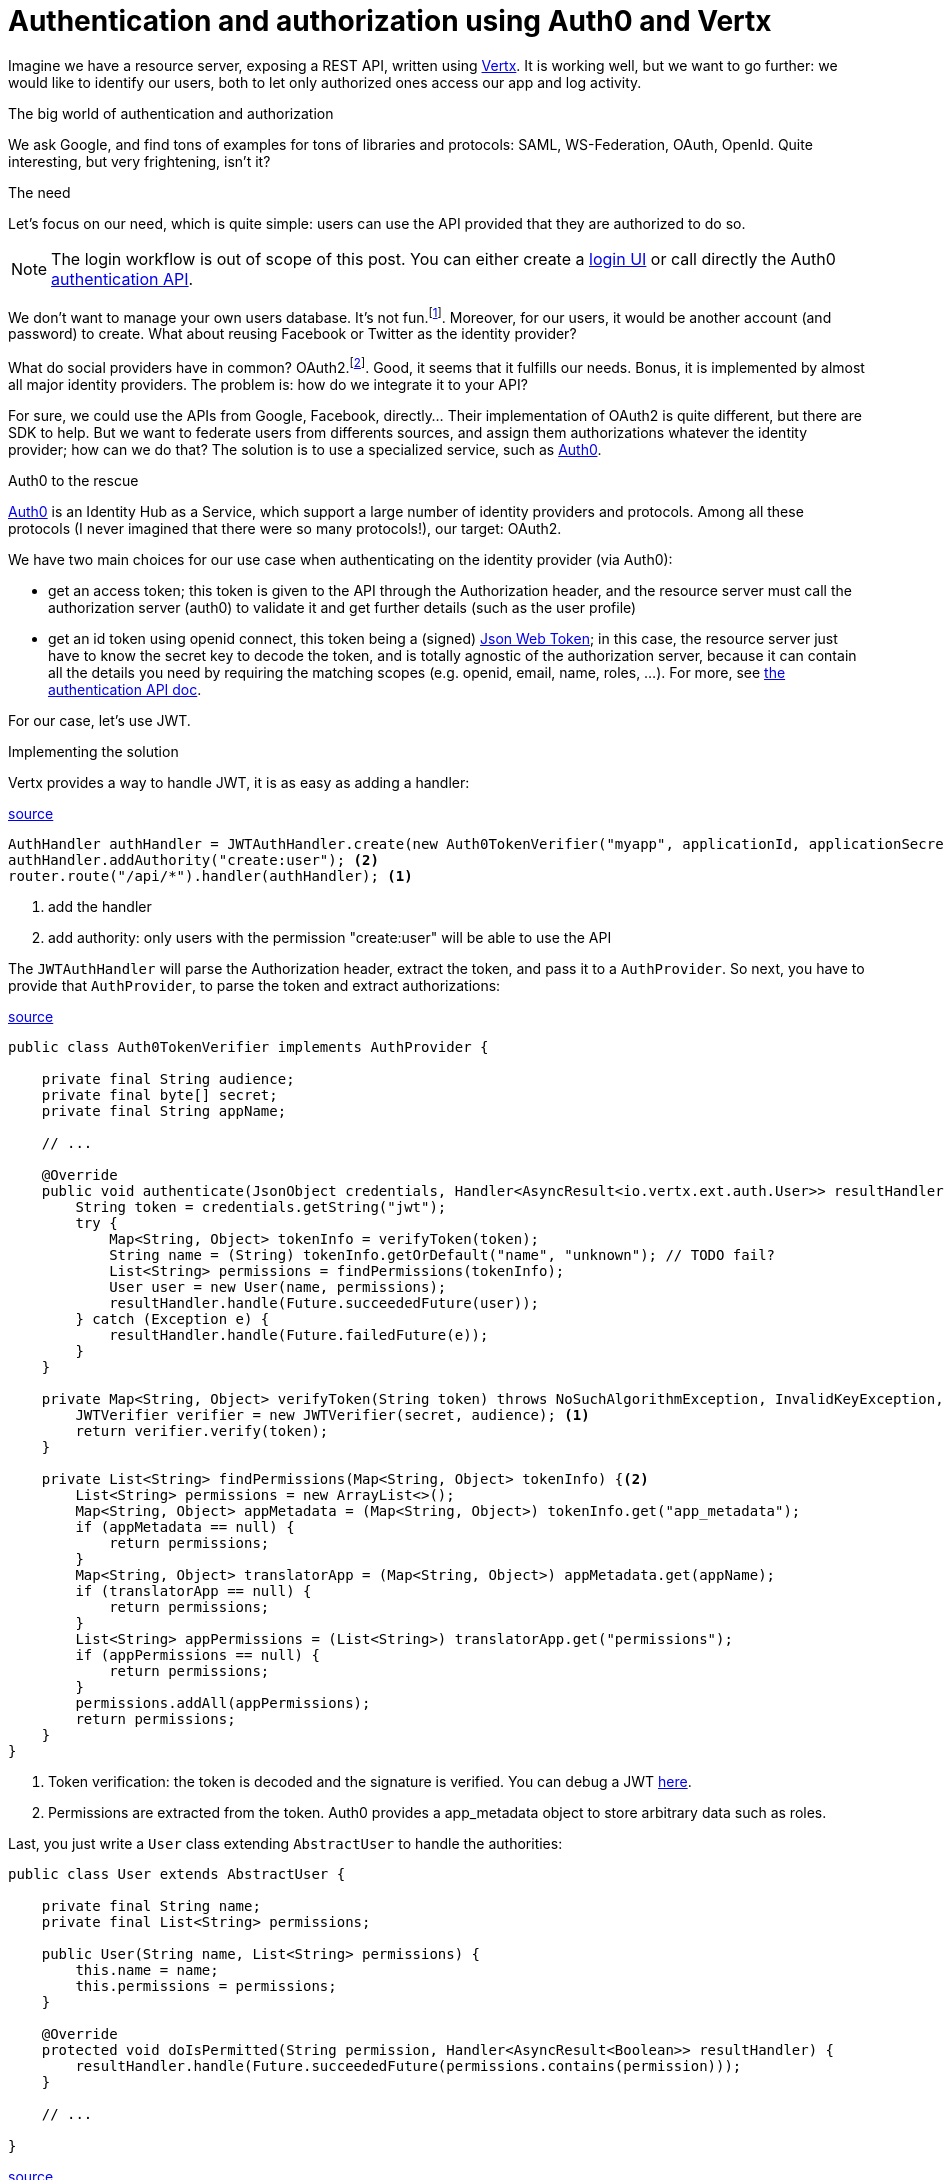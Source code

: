 = Authentication and authorization using Auth0 and Vertx
:hp-tags: OAuth, Auth0, Vertx, Security, REST API


Imagine we have a resource server, exposing a REST API, written using http://vertx.io/docs/vertx-web/java/[Vertx]. It is working well, but we want to go further: we would like to identify our users, both to let only authorized ones access our app and log activity.

.The big world of authentication and authorization

We ask Google, and find tons of examples for tons of libraries and protocols: SAML, WS-Federation, OAuth, OpenId. Quite interesting, but very frightening, isn't it?

.The need

Let's focus on our need, which is quite simple: users can use the API provided that they are authorized to do so.

NOTE: The login workflow is out of scope of this post. You can either create a https://auth0.com/docs/quickstart/spa/angularjs/java[login UI] or call directly the Auth0 https://auth0.com/docs/auth-api[authentication API].

We don't want to manage your own users database. It's not fun.footnote:[At least for me.]. Moreover, for our users, it would be another account (and password) to create. What about reusing Facebook or Twitter as the identity provider?

What do social providers have in common? OAuth2.footnote:[Well, they probably have many more in common.]. Good, it seems that it fulfills our needs. Bonus, it is implemented by almost all major identity providers. The problem is: how do we integrate it to your API?

For sure, we could use the APIs from Google, Facebook, directly... Their implementation of OAuth2 is quite different, but there are SDK to help. But we want to federate users from differents sources, and assign them authorizations whatever the identity provider; how can we do that? The solution is to use a specialized service, such as https://auth0.com/[Auth0].

.Auth0 to the rescue

https://auth0.com/[Auth0] is an Identity Hub as a Service, which support a large number of identity providers and protocols.  Among all these protocols (I never imagined that there were so many protocols!), our target: OAuth2. 

We have two main choices for our use case when authenticating on the identity provider (via Auth0): 

* get an access token; this token is given to the API through the Authorization header, and the resource server must call the authorization server (auth0) to validate it and get further details (such as the user profile)
* get an id token using openid connect, this token being a (signed) https://tools.ietf.org/html/rfc7519[Json Web Token]; in this case, the resource server just have to know the secret key to decode the token, and is totally agnostic of the authorization server, because it can contain all the details you need by requiring the matching scopes (e.g. openid, email, name, roles, ...). For more, see https://auth0.com/docs/auth-api[the authentication API doc].

For our case, let's use JWT.


.Implementing the solution

Vertx provides a way to handle JWT, it is as easy as adding a handler:

[source,java]
.https://gist.githubusercontent.com/cdelmas/dcb45c703a25249147fe/raw/78155e103a0dcaa0714ac1d5e6109482489edba5/Main.java[source]
-------
AuthHandler authHandler = JWTAuthHandler.create(new Auth0TokenVerifier("myapp", applicationId, applicationSecret));
authHandler.addAuthority("create:user"); <2>
router.route("/api/*").handler(authHandler); <1>
-------
<1> add the handler
<2> add authority: only users with the permission "create:user" will be able to use the API


The `JWTAuthHandler` will parse the Authorization header, extract the token, and pass it to a `AuthProvider`. So next, you have to provide that `AuthProvider`, to parse the token and extract authorizations:

[source,java]
.https://gist.githubusercontent.com/cdelmas/826d38d5eccebdb1ff9e/raw/a36d5f9e42f65bdc50d67d6d56757d8ea9e2e5c9/Auth0TokenVerifier.java[source]
-------
public class Auth0TokenVerifier implements AuthProvider {

    private final String audience;
    private final byte[] secret;
    private final String appName;

    // ...

    @Override
    public void authenticate(JsonObject credentials, Handler<AsyncResult<io.vertx.ext.auth.User>> resultHandler) {
        String token = credentials.getString("jwt");
        try {
            Map<String, Object> tokenInfo = verifyToken(token);
            String name = (String) tokenInfo.getOrDefault("name", "unknown"); // TODO fail?
            List<String> permissions = findPermissions(tokenInfo);
            User user = new User(name, permissions);
            resultHandler.handle(Future.succeededFuture(user));
        } catch (Exception e) {
            resultHandler.handle(Future.failedFuture(e));
        }
    }

    private Map<String, Object> verifyToken(String token) throws NoSuchAlgorithmException, InvalidKeyException, IOException, SignatureException, JWTVerifyException {
        JWTVerifier verifier = new JWTVerifier(secret, audience); <1>
        return verifier.verify(token);
    }

    private List<String> findPermissions(Map<String, Object> tokenInfo) {<2>
        List<String> permissions = new ArrayList<>();
        Map<String, Object> appMetadata = (Map<String, Object>) tokenInfo.get("app_metadata");
        if (appMetadata == null) {
            return permissions;
        }
        Map<String, Object> translatorApp = (Map<String, Object>) appMetadata.get(appName);
        if (translatorApp == null) {
            return permissions;
        }
        List<String> appPermissions = (List<String>) translatorApp.get("permissions");
        if (appPermissions == null) {
            return permissions;
        }
        permissions.addAll(appPermissions);
        return permissions;
    }
}
-------
<1> Token verification: the token is decoded and the signature is verified. You can debug a JWT http://jwt.io[here].
<2> Permissions are extracted from the token. Auth0 provides a app_metadata object to store arbitrary data such as roles.

Last, you just write a `User` class extending `AbstractUser` to handle the authorities:

[source,java]
-------
public class User extends AbstractUser {

    private final String name;
    private final List<String> permissions;

    public User(String name, List<String> permissions) {
        this.name = name;
        this.permissions = permissions;
    }

    @Override
    protected void doIsPermitted(String permission, Handler<AsyncResult<Boolean>> resultHandler) {
        resultHandler.handle(Future.succeededFuture(permissions.contains(permission)));
    }

    // ...

}
-------
https://gist.githubusercontent.com/cdelmas/25d0a3d8505dff471844/raw/01db108a429c8c34695000aa594a64d3d06a238d/User.java[source]

.The final word

We're done. Now, we have an API which is totally agnostic of the identity provider, and protected.

At the time of writing, Auth0 has a free plan allowing up to 7000 users and 2 social identity providers.




